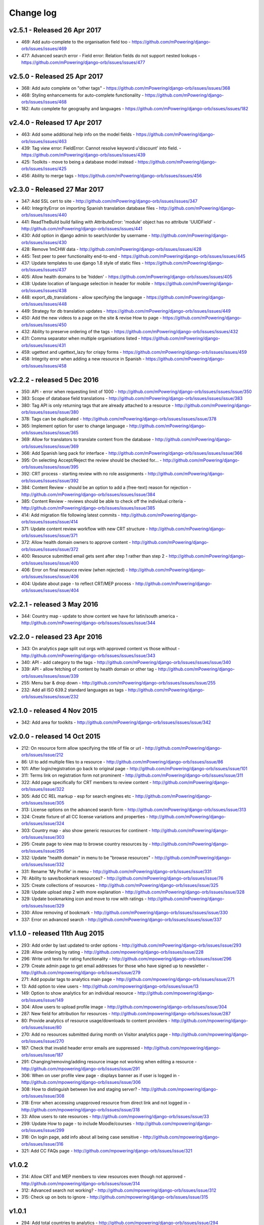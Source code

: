 Change log
=====================================


.. _orb-v2-5-1:

v2.5.1 - Released 26 Apr 2017
----------------------------------

* 469: Add auto-complete to the organisation field too - https://github.com/mPowering/django-orb/issues/issues/469
* 477: Advanced search error - Field error: Relation fields do not support nested lookups - https://github.com/mPowering/django-orb/issues/issues/477

.. _orb-v2-5-0:

v2.5.0 - Released 25 Apr 2017
----------------------------------

* 368: Add auto complete on "other tags" - https://github.com/mPowering/django-orb/issues/issues/368
* 468: Styling enhancements for auto-complete functionality - https://github.com/mPowering/django-orb/issues/issues/468
* 182: Auto complete for geography and languages - https://github.com/mPowering/django-orb/issues/issues/182

.. _orb-v2-4-0:

v2.4.0 - Released 17 Apr 2017
----------------------------------

* 463: Add some additional help info on the model fields - https://github.com/mPowering/django-orb/issues/issues/463
* 439: Tag view error: FieldError: Cannot resolve keyword u'discount' into field. - https://github.com/mPowering/django-orb/issues/issues/439
* 425: Toolkits - move to being a database model instead - https://github.com/mPowering/django-orb/issues/issues/425
* 456: Ability to merge tags - https://github.com/mPowering/django-orb/issues/issues/456

.. _orb-v2-3-0:

v2.3.0 - Released 27 Mar 2017
----------------------------------

* 347: Add SSL cert to site - http://github.com/mPowering/django-orb/issues/issues/347
* 440: IntegrityError on importing Spanish translation database files - http://github.com/mPowering/django-orb/issues/issues/440
* 441: ReadTheBuild build failing with AttributeError: 'module' object has no attribute 'UUIDField' - http://github.com/mPowering/django-orb/issues/issues/441
* 430: Add option in django admin to search/order by username - http://github.com/mPowering/django-orb/issues/issues/430
* 428: Remove 1mCHW data - http://github.com/mPowering/django-orb/issues/issues/428
* 445: Test peer to peer functionality end-to-end - https://github.com/mPowering/django-orb/issues/issues/445
* 437: Update templates to use django 1.8 style of static files - https://github.com/mPowering/django-orb/issues/issues/437
* 405: Allow health domains to be 'hidden' - https://github.com/mPowering/django-orb/issues/issues/405
* 438: Update location of language selection in header for mobile - https://github.com/mPowering/django-orb/issues/issues/438
* 448: export_db_translations - allow specifying the language - https://github.com/mPowering/django-orb/issues/issues/448
* 449: Strategy for db translation updates - https://github.com/mPowering/django-orb/issues/issues/449
* 450: Add the new videos to a page on the site & revise How to page - https://github.com/mPowering/django-orb/issues/issues/450
* 432: Ability to preserve ordering of the tags - https://github.com/mPowering/django-orb/issues/issues/432
* 431: Comma separator when multiple organisations listed - https://github.com/mPowering/django-orb/issues/issues/431
* 459: ugettext and ugettext_lazy for crispy forms - https://github.com/mPowering/django-orb/issues/issues/459
* 458: Integrity error when adding a new resource in Spanish - https://github.com/mPowering/django-orb/issues/issues/458

v2.2.2 - released 5 Dec 2016
---------------------------------

* 350: API - error when requesting limit of 1000 - http://github.com/mPowering/django-orb/issues/issues/issue/350
* 383: Scope of database field translations - http://github.com/mPowering/django-orb/issues/issues/issue/383
* 380: Tag API is only returning tags that are already attached to a resource - http://github.com/mPowering/django-orb/issues/issues/issue/380
* 378: Tags can be duplicated - http://github.com/mPowering/django-orb/issues/issues/issue/378
* 365: Implement option for user to change language - http://github.com/mPowering/django-orb/issues/issues/issue/365
* 369: Allow for translators to translate content from the database - http://github.com/mPowering/django-orb/issues/issues/issue/369
* 366: Add Spanish lang pack for interface - http://github.com/mPowering/django-orb/issues/issues/issue/366
* 395: On selecting Accept/Reject the review should be checked for... - http://github.com/mPowering/django-orb/issues/issues/issue/395
* 392: CRT process - starting review with no role assignments - http://github.com/mPowering/django-orb/issues/issues/issue/392
* 384: Content Review - should be an option to add a (free-text) reason for rejection - http://github.com/mPowering/django-orb/issues/issues/issue/384
* 385: Content Review - reviews should be able to check off the individual criteria - http://github.com/mPowering/django-orb/issues/issues/issue/385
* 414: Add migration file following latest commits - http://github.com/mPowering/django-orb/issues/issues/issue/414
* 371: Update content review workflow with new CRT structure - http://github.com/mPowering/django-orb/issues/issues/issue/371
* 372: Allow health domain owners to approve content - http://github.com/mPowering/django-orb/issues/issues/issue/372
* 400: Resource submitted email gets sent after step 1 rather than step 2 - http://github.com/mPowering/django-orb/issues/issues/issue/400
* 406: Error on final resource review (when rejected) - http://github.com/mPowering/django-orb/issues/issues/issue/406
* 404: Update about page - to reflect CRT/MEP process - http://github.com/mPowering/django-orb/issues/issues/issue/404


v2.2.1 - released 3 May 2016
---------------------------------

* 344: Country map - update to show content we have for latin/south america - http://github.com/mPowering/django-orb/issues/issues/issue/344

v2.2.0 - released 23 Apr 2016
---------------------------------

* 343: On analytics page split out orgs with approved content vs those without - http://github.com/mPowering/django-orb/issues/issues/issue/343
* 340: API - add category to the tags - http://github.com/mPowering/django-orb/issues/issues/issue/340
* 339: API - allow fetching of content by health domain or other tag - http://github.com/mPowering/django-orb/issues/issues/issue/339
* 255: Menu bar & drop down - http://github.com/mPowering/django-orb/issues/issues/issue/255
* 232: Add all ISO 639.2 standard languages as tags - http://github.com/mPowering/django-orb/issues/issues/issue/232


v2.1.0 - released 4 Nov 2015
------------------------------------

* 342: Add area for toolkits - http://github.com/mPowering/django-orb/issues/issues/issue/342


v2.0.0 - released 14 Oct 2015
------------------------------------

* 212: On resource form allow specifying the title of file or url - http://github.com/mPowering/django-orb/issues/issue/212
* 86: UI to add multiple files to a resource - http://github.com/mPowering/django-orb/issues/issue/86
* 101: After login/registration go back to original page - http://github.com/mPowering/django-orb/issues/issue/101
* 311: Terms link on registration form not prominent - http://github.com/mPowering/django-orb/issues/issue/311
* 322: Add page specifically for CRT members to review content - http://github.com/mPowering/django-orb/issues/issue/322
* 305: Add CC REL markup - esp for search engines etc - http://github.com/mPowering/django-orb/issues/issue/305
* 313: License options on the advanced search form - http://github.com/mPowering/django-orb/issues/issue/313
* 324: Create fixture of all CC license variations and properties - http://github.com/mPowering/django-orb/issues/issue/324
* 303: Country map - also show generic resources for continent - http://github.com/mPowering/django-orb/issues/issue/303
* 295: Create page to view map to browse country resources by - http://github.com/mPowering/django-orb/issues/issue/295
* 332: Update "health domain" in menu to be "browse resources" - http://github.com/mPowering/django-orb/issues/issue/332
* 331: Rename 'My Profile' in menu - http://github.com/mPowering/django-orb/issues/issue/331
* 76: Ability to save/bookmark resources? - http://github.com/mPowering/django-orb/issues/issue/76
* 325: Create collections of resources - http://github.com/mPowering/django-orb/issues/issue/325
* 328: Update upload step 2 with more explanation - http://github.com/mPowering/django-orb/issues/issue/328
* 329: Update bookmarking icon and move to row with ratings - http://github.com/mPowering/django-orb/issues/issue/329
* 330: Allow removing of bookmark - http://github.com/mPowering/django-orb/issues/issues/issue/330
* 337: Error on advanced search - http://github.com/mPowering/django-orb/issues/issues/issue/337

v1.1.0 - released 11th Aug 2015
---------------------------------

* 293: Add order by last updated to order options - http://github.com/mPowering/django-orb/issues/issue/293
* 228: Allow ordering by rating - http://github.com/mpowering/django-orb/issues/issue/228
* 296: Write unit tests for rating functionality - http://github.com/mpowering/django-orb/issues/issue/296
* 279: Create admin page to get email addresses for those who have signed up to newsletter - http://github.com/mpowering/django-orb/issues/issue/279
* 271: Add popular tags to analytics main page - http://github.com/mpowering/django-orb/issues/issue/271
* 13: Add option to view users - http://github.com/mpowering/django-orb/issues/issue/13
* 149: Option to show analytics for an individual resource - http://github.com/mpowering/django-orb/issues/issue/149
* 304: Allow users to upload profile image - http://github.com/mpowering/django-orb/issues/issue/304
* 287: New field for attribution for resources - http://github.com/mpowering/django-orb/issues/issue/287
* 80: Provide analytics of resource usage/downloads to content providers - http://github.com/mpowering/django-orb/issues/issue/80
* 270: Add no resources submitted during month on Visitor analytics page - http://github.com/mpowering/django-orb/issues/issue/270
* 187: Check that invalid header error emails are suppressed - http://github.com/mpowering/django-orb/issues/issue/187
* 291: Changing/removing/adding resource image not working when editing a resource - http://github.com/mpowering/django-orb/issues/issue/291
* 306: When on user profile view page - displays banner as if user is logged in - http://github.com/mpowering/django-orb/issues/issue/306
* 308: How to distinguish between live and staging server? - http://github.com/mpowering/django-orb/issues/issue/308
* 318: Error when accessing unapproved resource from direct link and not logged in - http://github.com/mpowering/django-orb/issues/issue/318
* 33: Allow users to rate resources - http://github.com/mpowering/django-orb/issues/issue/33
* 299: Update How to page - to include Moodle/courses - http://github.com/mpowering/django-orb/issues/issue/299
* 316: On login page, add info about all being case sensitive - http://github.com/mpowering/django-orb/issues/issue/316
* 321: Add CC FAQs page - http://github.com/mpowering/django-orb/issues/issue/321

v1.0.2
-----------
* 314: Allow CRT and MEP members to view resources even though not approved - http://github.com/mpowering/django-orb/issues/issue/314
* 312: Advanced search not working? - http://github.com/mpowering/django-orb/issues/issue/312
* 315: Check up on bots to ignore - http://github.com/mpowering/django-orb/issues/issue/315


v1.0.1
---------------------

* 294: Add total countries to analytics - http://github.com/mpowering/django-orb/issues/issue/294
* 298: Error when getting mailing list - http://github.com/mpowering/django-orb/issues/issue/298
* 297: Blank searches being recorded? - http://github.com/mpowering/django-orb/issues/issue/297
* 302: Memory Error for large file downloads - http://github.com/mpowering/django-orb/issues/issue/302

28 May 2015
------------

* 277: Add no languages the resources are in to the monthly analytics page - http://github.com/mPowering/django-orb/issues/issue/277
* 209: Add description word count limit to API too - http://github.com/mPowering/django-orb/issues/issue/209

27 May 2015
------------

* 278: On homepage make the title "ORB by mPowering" - http://github.com/mpowering/django-orb/issues/issue/278
* 201: Create specific cartodb account for mpowering - http://github.com/mPowering/django-orb/issues/issue/201

25 May 2015
-----------

* 276: On admin site order drop downs - http://github.com/mPowering/django-orb/issues/issue/276
* 285: make sure title is trimmed before saving - http://github.com/mPowering/django-orb/issues/issue/285

21 May 2015
-----------

* 282: Name Error when updating profile - Organisation not defined - http://github.com/mpowering/django-orb/issues/issue/282
* 278: On homepage make the title "ORB by mPowering" - http://github.com/mpowering/django-orb/issues/issue/278

19 May 2015
-----------

* 274: Check the text in the resource overview, html entities not rendering properly - http://github.com/mpowering/django-orb/issues/issue/274
* 273: Can't upload pdf files, get message that can't upload application files - http://github.com/mpowering/django-orb/issues/issue/273

15 May 2015
-----------

* 267: Add robots.txt to avoid downloading the actual resource files - http://github.com/mPowering/django-orb/issues/issue/267
* 268: Add link to CC on resource form - http://github.com/mpowering/django-orb/issues/issue/268

14 May 2015
------------

* 263: Error when exporting organisation analytics - http://github.com/mpowering/django-orb/issues/issue/263
* 261: Finish About page - http://github.com/mpowering/django-orb/issues/issue/261
* 242: Add generic photo for resources uploaded with no image - http://github.com/mpowering/django-orb/issues/issue/242
* 264: Update icons - http://github.com/mpowering/django-orb/issues/issue/264
* 265: Update resource placeholder images - http://github.com/mpowering/django-orb/issues/issue/265
* 266: On Organisation analytics page, list out all the resources (with links to edit) - http://github.com/mpowering/django-orb/issues/issue/266

13 May 2015
-----------

* 243: On analytics page add unique visitors per month - http://github.com/mpowering/django-orb/issues/issue/243
* 252: On analytics add no resources - http://github.com/mpowering/django-orb/issues/issue/252
* 257: Check API can't change the status of a resource - http://github.com/mpowering/django-orb/issues/issue/257
* 70: Should we add the time for the resource - http://github.com/mPowering/django-orb/issues/issue/70
* 245: Align resource images in centre of cell? - http://github.com/mPowering/django-orb/issues/issue/245
* 258: Update clean resourcefiles script to include tidying images and tags - http://github.com/mPowering/django-orb/issues/issue/258
* 168: Potential error on tag filter results - http://github.com/mpowering/django-orb/issues/issue/168
* 260: Bug when trying to add resource and no organisation on user profile - http://github.com/mpowering/django-orb/issues/issue/260
* 226: Use proper translation strings in the email templates - http://github.com/mPowering/django-orb/issues/issue/226
* 194: Finish adding error codes for API - http://github.com/mPowering/django-orb/issues/issue/194
* 178: in the API use request.build_absolute_uri - http://github.com/mPowering/django-orb/issues/issue/178
* 79: On SearchTracker log which page they're on - http://github.com/mPowering/django-orb/issues/issue/79

12 May 2015
------------

* 256: On content partner page add option to click on logo to view resources - http://github.com/mpowering/django-orb/issues/issue/256
* 254: Update content partner page - http://github.com/mpowering/django-orb/issues/issue/254
* 253: Update How to use ORB resources page - http://github.com/mpowering/django-orb/issues/issue/253
* 251: On resource row page made the image clickable to link to the resource - http://github.com/mpowering/django-orb/issues/issue/251

11 May 2015
-------------

* 250: Check profile form can't be accessed if not logged in - http://github.com/mpowering/django-orb/issues/issue/250
* 236: Expire sessions - http://github.com/mpowering/django-orb/issues/issue/236
* 195: In API - if resource exists then return the full resource - http://github.com/mPowering/django-orb/issues/issue/195

8 May 2015
-----------

* 246: Check spacing of link icons - http://github.com/mpowering/django-orb/issues/issue/246
* 248: How to delete resources but without removing the tracker - http://github.com/mpowering/django-orb/issues/issue/248
* 247: Filtering page no longer required now we have the advanced search? - http://github.com/mpowering/django-orb/issues/issue/247
* 244: Check resource row icons wrapping correctly on mobile - http://github.com/mpowering/django-orb/issues/issue/244


7 May 2015
----------

* 155: How to use the content - video plus FAQs type page? - http://github.com/mpowering/django-orb/issues/issue/155
* 233: Add closed caption icon for subtitled videos - http://github.com/mpowering/django-orb/issues/issue/233
* 241: Check study time can be submitted via the API - http://github.com/mpowering/django-orb/issues/issue/241
* 235: Search results - cope with misspellings - http://github.com/mpowering/django-orb/issues/issue/235
* 227: In icons on resource row show extra icons for... - http://github.com/mpowering/django-orb/issues/issue/227
* 240: Add study time to resource row display - http://github.com/mpowering/django-orb/issues/issue/240
* 239: Make red line on banner 1px larger - http://github.com/mpowering/django-orb/issues/issue/239
* 71: Add contact email, web/cookie/privacy policy - http://github.com/mpowering/django-orb/issues/issue/71
* 141: Include disclaimer type info - http://github.com/mpowering/django-orb/issues/issue/141

6 May 2015
----------

* 225: Use minified version of stylesheet - http://github.com/mpowering/django-orb/issues/issue/225
* 224: Add advanced search option - http://github.com/mpowering/django-orb/issues/issue/224

5 May 2015
----------

* 222: In Search API if query string not provided (or empty) - should return bad request - http://github.com/mpowering/django-orb/issues/issue/222
* 223: Content partner page - link directly to partner resources - http://github.com/mpowering/django-orb/issues/issue/223
* 45: Check over guidelines page - http://github.com/mpowering/django-orb/issues/issue/45
* 216: Add user registrations to analytics - http://github.com/mpowering/django-orb/issues/issue/216

4 May 2015
-----------

* 208: Move flag icons to be last in row - http://github.com/mpowering/django-orb/issues/issue/208
* 211: Add option to add an image for each ResourceFile and ResourceURL - http://github.com/mpowering/django-orb/issues/issue/211
* 210: On resource view page allow tags and icons to flow/wrap properly - http://github.com/mpowering/django-orb/issues/issue/210
* 207: License - have text next to the icon instead of underneath - http://github.com/mpowering/django-orb/issues/issue/207
* 83: Add images for all tags - http://github.com/mpowering/django-orb/issues/issue/83
* 217: Add TagTracker - so we know which are are the popular tags - http://github.com/mpowering/django-orb/issues/issue/217
* 190: Record no of hits directly out to organisation websites - http://github.com/mpowering/django-orb/issues/issue/190

1 May 2015
-----------

* 144: Max 100-150 words for description of resource - http://github.com/mpowering/django-orb/issues/issue/144
* 88: Decide on valid file upload types - http://github.com/mpowering/django-orb/issues/issue/88
* 206: Script to do link checking - http://github.com/mpowering/django-orb/issues/issue/206
* 205: Script to clear up unused uploaded resource files - http://github.com/mpowering/django-orb/issues/issue/205
* 119: Check that user doesn't upload same resource twice - http://github.com/mpowering/django-orb/issues/issue/119
* 214: How to add generic icons for unknown languages and geographies - http://github.com/mpowering/django-orb/issues/issue/214

30 Apr 2015
-----------

* 203: Add optional file size on ResourceURL object - http://github.com/mpowering/django-orb/issues/issue/203
* 204: Make sure mailing list checkbox on register form is ticked by default - http://github.com/mpowering/django-orb/issues/issue/204

29 Apr 2015
------------

* 197: Add organisation(s) to analytics pending resources - http://github.com/mpowering/django-orb/issues/issue/197
* 200: Check to see if the jquery UI lib can be removed - http://github.com/mpowering/django-orb/issues/issue/200
* 199: Add version no to the footer - http://github.com/mpowering/django-orb/issues/issue/199

28 Apr 2015
-----------

* 189: Add option to order resource files and links - http://github.com/mpowering/django-orb/issues/issue/189
* 191: Add image credits for flags etc - http://github.com/mpowering/django-orb/issues/issue/191
* 192: Bug in updating resource that's been submitted via API - http://github.com/mpowering/django-orb/issues/issue/192
* 193: Add error codes and exception handling for API - http://github.com/mpowering/django-orb/issues/issue/193
* 196: API - check adding URLs working - http://github.com/mpowering/django-orb/issues/issue/196

27 Apr 2015
-----------

* 175: For rejection ask user to tick which items the resource didn't match - http://github.com/mpowering/django-orb/issues/issue/175
* 120: How to notify users when their resources are approved/rejected - http://github.com/mpowering/django-orb/issues/issue/120
* 186: Add email notification to admins when new resource submitted - http://github.com/mpowering/django-orb/issues/issue/186
* 174: Update list of pending resources on analytics page - http://github.com/mpowering/django-orb/issues/issue/174

26 Apr 2015
------------

* 154: When submitting first resource, send welcome email about the process - http://github.com/mpowering/django-orb/issues/issue/154
* 171: Have a welcome email for new users who register - http://github.com/mpowering/django-orb/issues/issue/171

24 Apr 2015
-----------

* 177: Add selection criteria to the guidelines page - http://github.com/mpowering/django-orb/issues/issue/177

22 Apr 2015
-------------

* 181: Allow tag owners to edit any resources - http://github.com/mpowering/django-orb/issues/issue/181
* 183: Change 'save' button on add resource form to be 'submit' instead - http://github.com/mpowering/django-orb/issues/issue/183
* 173: Make license a drop down option - http://github.com/mpowering/django-orb/issues/issue/173
* 150: Add logo to banner - http://github.com/mpowering/django-orb/issues/issue/150

21 Apr 2015
-----------

* 154: When submitting first resource, send welcome email about the process - http://github.com/mpowering/django-orb/issues/issue/154
* 176: Reset user password - for long emails the last part gets cut off - http://github.com/mpowering/django-orb/issues/issue/176

20 Apr 2015
-----------

* 7: How to filter by multiple tags - http://github.com/mpowering/django-orb/issues/issue/7
* 163: On filter tags, validate that something has been selected - http://github.com/mpowering/django-orb/issues/issue/163
* 158: Fill in Photo credits - http://github.com/mpowering/django-orb/issues/issue/158
* 82: Pages about CRT and MEP (& content providers?) - http://github.com/mpowering/django-orb/issues/issue/82
* 167: Add better templating system for emails - http://github.com/mpowering/django-orb/issues/issue/167
* 166: Feed errors - http://github.com/mpowering/django-orb/issues/issue/166

18 Apr 2015
-----------

* 161: RSS feeds link to example.com - rather than the actual site - http://github.com/mpowering/django-orb/issues/issue/161
* 160: On advanced filtering page - only show options for which there are resources available - http://github.com/mpowering/django-orb/issues/issue/160

17 Apr 2015
-----------

* 157: Get emailing working - http://github.com/mpowering/django-orb/issues/issue/157
* 156: Add search function to tag django admin page - http://github.com/mpowering/django-orb/issues/issue/156
* 159: Complete partners page - http://github.com/mpowering/django-orb/issues/issue/159

15 Apr 2015
-----------

* 152: Add extra registration info to the profile page - http://github.com/mpowering/django-orb/issues/issue/152
* 153: Finish up tag/organisation/country page - http://github.com/mpowering/django-orb/issues/issue/153
* 148: On org analytics page allow download by month - http://github.com/mpowering/django-orb/issues/issue/148

14 Apr 2015
-----------

* 111: On registration form use the target user as field - http://github.com/mpowering/django-orb/issues/issue/111
* 145: For audience allow adding other type on registration page only - http://github.com/mpowering/django-orb/issues/issue/145
* 146: On user profile add option to opt in/out of getting updates from mpowering - http://github.com/mpowering/django-orb/issues/issue/146

13 Apr 2015
-----------

* 147: Automatically prepopulate the organisation with the users organisation - http://github.com/mpowering/django-orb/issues/issue/147
* 75: Links for sharing resources - http://github.com/mpowering/django-orb/issues/issue/75

pre 12 Apr 2015
---------------

* 133: Added license (GPL) - http://github.com/mPowering/django-orb/issues/issue/133
* 129: If on child tag page - show link back to parent tag - http://github.com/mPowering/django-orb/issues/issue/129
* 126: On tag pages show the child tags (with no resources) - http://github.com/mPowering/django-orb/issues/issue/126
* 112: Add field to comply with terms/conditions/privacy on registration form - http://github.com/mPowering/django-orb/issues/issue/112
* 130: Add info about uploading vs linking - http://github.com/mPowering/django-orb/issues/issue/130
* 140: Add option for organisation owners to download their stats - http://github.com/mPowering/django-orb/issues/issue/140
* 122: Add Study time to resources - http://github.com/mPowering/django-orb/issues/issue/122
* 128: Make sure parent tags are included in search indexing - http://github.com/mPowering/django-orb/issues/issue/128
* 121: Prevent the same resourcetag being added twice - http://github.com/mPowering/django-orb/issues/issue/121
* 138: Add option for staff to change status of a resource - http://github.com/mPowering/django-orb/issues/issue/138
* 125: Add language as field on resource pages - http://github.com/mPowering/django-orb/issues/issue/125
* 124: Change geography to be a text input field - http://github.com/mPowering/django-orb/issues/issue/124
* 113: Provide analytics for content provider organisations - http://github.com/mPowering/django-orb/issues/issue/113
* 118: Add write API for resources - alpha version at least http://github.com/mPowering/django-orb/issues/issue/118
* 109: Add option of hierarchy of tags http://github.com/mPowering/django-orb/issues/issue/109
* 26: How to add the actual files to the search index http://github.com/mPowering/django-orb/issues/issue/26
